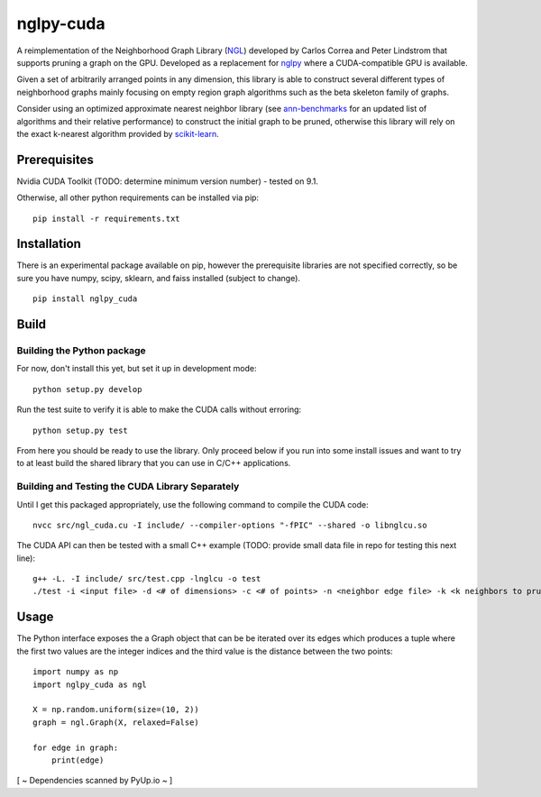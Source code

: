 ==========
nglpy-cuda
==========

.. badges

.. image:: https://img.shields.io/pypi/v/nglpy_cuda.svg
        :target: https://pypi.python.org/pypi/nglpy_cuda
        :alt: PyPi
.. image:: https://travis-ci.org/maljovec/nglpy_cuda.svg?branch=master
        :target: https://travis-ci.org/maljovec/nglpy_cuda
        :alt: Travis-CI
.. image:: https://coveralls.io/repos/github/maljovec/nglpy_cuda/badge.svg?branch=master
        :target: https://coveralls.io/github/maljovec/nglpy_cuda?branch=master
        :alt: Coveralls
.. image:: https://readthedocs.org/projects/nglpy-cuda/badge/?version=latest
        :target: https://nglpy-cuda.readthedocs.io/en/latest/?badge=latest
        :alt: Documentation Status
.. image:: https://pyup.io/repos/github/maljovec/nglpy_cuda/shield.svg
        :target: https://pyup.io/repos/github/maljovec/nglpy_cuda/
        :alt: Pyup

.. end_badges

.. logo

.. image:: docs/_static/nglpycu.svg
    :align: center
    :alt: nglpycu

.. end_logo

.. introduction

A reimplementation of the Neighborhood Graph Library
(NGL_) developed by Carlos Correa and Peter Lindstrom that
supports pruning a graph on the GPU. Developed as a
replacement for nglpy_ where a CUDA-compatible GPU is
available.

.. _NGL: http://www.ngraph.org/

.. _nglpy: https://github.com/maljovec/nglpy

.. LONG_DESCRIPTION

Given a set of arbitrarily arranged points in any dimension, this library is
able to construct several different types of neighborhood graphs mainly focusing
on empty region graph algorithms such as the beta skeleton family of graphs.

Consider using an optimized approximate nearest neighbor library (see ann-benchmarks_
for an updated list of algorithms and their relative performance) to construct the
initial graph to be pruned, otherwise this library will rely on the exact k-nearest
algorithm provided by scikit-learn_.

.. _ann-benchmarks: http://ann-benchmarks.com/

.. _scikit-learn: http://scikit-learn.org/stable/modules/generated/sklearn.neighbors.NearestNeighbors.html#sklearn.neighbors.NearestNeighbors

.. END_LONG_DESCRIPTION

.. end_introduction

.. prerequisites

Prerequisites
=============

Nvidia CUDA Toolkit (TODO: determine minimum version number) - tested on 9.1.

Otherwise, all other python requirements can be installed via pip::

    pip install -r requirements.txt

.. end_prerequisites

.. install

Installation
============
There is an experimental package available on pip, however the prerequisite libraries are not specified correctly, so be sure you have numpy, scipy, sklearn, and faiss installed (subject to change).
::
    pip install nglpy_cuda

.. end-install

.. build

Build
=====

Building the Python package
~~~~~~~~~~~~~~~~~~~~~~~~~~~

For now, don't install this yet, but set it up in development mode::

    python setup.py develop

Run the test suite to verify it is able to make the CUDA calls without erroring::

    python setup.py test

From here you should be ready to use the library. Only proceed below if you
run into some install issues and want to try to at least build the shared
library that you can use in C/C++ applications.

Building and Testing the CUDA Library Separately
~~~~~~~~~~~~~~~~~~~~~~~~~~~~~~~~~~~~~~~~~~~~~~~~

Until I get this packaged appropriately, use the following command to compile the CUDA code::

    nvcc src/ngl_cuda.cu -I include/ --compiler-options "-fPIC" --shared -o libnglcu.so

The CUDA API can then be tested with a small C++ example (TODO: provide small data file in repo for testing this next line)::

    g++ -L. -I include/ src/test.cpp -lnglcu -o test
    ./test -i <input file> -d <# of dimensions> -c <# of points> -n <neighbor edge file> -k <k neighbors to prune> -b <beta parameter> -p <shape descriptor> -s <discretization steps> -r <positive integer means use the relaxed version>

.. end_build

.. usage

Usage
=====

The Python interface exposes the a Graph object that can be be iterated
over its edges which produces a tuple where the first two values are the
integer indices and the third value is the distance between the two
points::

    import numpy as np
    import nglpy_cuda as ngl

    X = np.random.uniform(size=(10, 2))
    graph = ngl.Graph(X, relaxed=False)

    for edge in graph:
        print(edge)

.. end-usage

[ ~ Dependencies scanned by PyUp.io ~ ]

